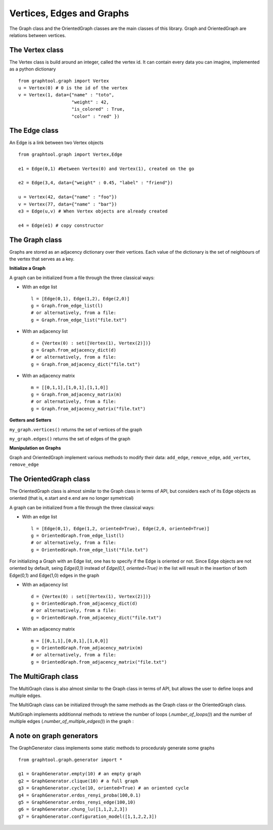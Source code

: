 Vertices, Edges and Graphs
==========================

The Graph class and the OrientedGraph classes are the main classes of this library.
Graph and OrientedGraph are relations between vertices.

The Vertex class
----------------
The Vertex class is build around an integer, called the vertex id. It can contain
every data you can imagine, implemented as a python dictionary ::

    from graphtool.graph import Vertex
    u = Vertex(0) # 0 is the id of the vertex
    v = Vertex(1, data={"name" : "toto",
                        "weight" : 42,
                        "is_colored" : True,
                        "color" : "red" })

The Edge class
--------------
An Edge is a link between two Vertex objects ::

    from graphtool.graph import Vertex,Edge

    e1 = Edge(0,1) #between Vertex(0) and Vertex(1), created on the go

    e2 = Edge(3,4, data={"weight" : 0.45, "label" : "friend"})

    u = Vertex(42, data={"name" : "foo"})
    v = Vertex(77, data={"name" : "bar"})
    e3 = Edge(u,v) # When Vertex objects are already created

    e4 = Edge(e1) # copy constructor


The Graph class
---------------

Graphs are stored as an adjacency dictionary over their vertices. Each value of the dictionary is the set of neighbours of the vertex that serves as a key.

**Initialize a Graph**

A graph can be initialized from a file through the three classical ways:

- With an edge list ::

    l = [Edge(0,1), Edge(1,2), Edge(2,0)]
    g = Graph.from_edge_list(l)
    # or alternatively, from a file:
    g = Graph.from_edge_list("file.txt")

- With an adjacency list ::

   d = {Vertex(0) : set([Vertex(1), Vertex(2)])}
   g = Graph.from_adjacency_dict(d)
   # or alternatively, from a file:
   g = Graph.from_adjacency_dict("file.txt")

- With an adjacency matrix ::

   m = [[0,1,1],[1,0,1],[1,1,0]]
   g = Graph.from_adjacency_matrix(m)
   # or alternatively, from a file:
   g = Graph.from_adjacency_matrix("file.txt")

**Getters and Setters**

``my_graph.vertices()`` returns the set of vertices of the graph

``my_graph.edges()`` returns the set of edges of the graph

**Manipulation on Graphs**

Graph and OrientedGraph implement various methods to modify their data:
``add_edge``, ``remove_edge``, ``add_vertex``, ``remove_edge``

The OrientedGraph class
-----------------------
The OrientedGraph class is almost similar to the Graph class in terms of API, but
considers each of its Edge objects as oriented (that is, e.start and e.end are no longer symetrical)

A graph can be initialized from a file through the three classical ways:

- With an edge list ::

    l = [Edge(0,1), Edge(1,2, oriented=True), Edge(2,0, oriented=True)]
    g = OrientedGraph.from_edge_list(l)
    # or alternatively, from a file:
    g = OrientedGraph.from_edge_list("file.txt")

For initializing a Graph with an Edge list, one has to specify if the Edge is oriented or not. Since Edge objects are not oriented by default, seing `Edge(0,1)` instead of
`Edge(0,1, oriented=True)` in the list will result in the insertion of both Edge(0,1) and Edge(1,0) edges in the graph

- With an adjacency list ::

   d = {Vertex(0) : set([Vertex(1), Vertex(2)])}
   g = OrientedGraph.from_adjacency_dict(d)
   # or alternatively, from a file:
   g = OrientedGraph.from_adjacency_dict("file.txt")

- With an adjacency matrix ::

   m = [[0,1,1],[0,0,1],[1,0,0]]
   g = OrientedGraph.from_adjacency_matrix(m)
   # or alternatively, from a file:
   g = OrientedGraph.from_adjacency_matrix("file.txt")

The MultiGraph class
-----------------------
The MultiGraph class is also almost similar to the Graph class in terms of API, but
allows the user to define loops and multiple edges.

The MultiGraph class can be initialized through the same methods as the Graph class or the OrientedGraph class.

MultiGraph implements additionnal methods to retrieve the number of loops (`.number_of_loops()`) and the number of multiple edges (`.number_of_multiple_edges()`) in the graph :

A note on graph generators
--------------------------

The GraphGenerator class implements some static methods to proceduraly generate
some graphs ::

    from graphtool.graph.generator import *

    g1 = GraphGenerator.empty(10) # an empty graph
    g2 = GraphGenerator.clique(10) # a full graph
    g3 = GraphGenerator.cycle(10, oriented=True) # an oriented cycle
    g4 = GraphGenerator.erdos_renyi_proba(100,0.1)
    g5 = GraphGenerator.erdos_renyi_edge(100,10)
    g6 = GraphGenerator.chung_lu([1,1,2,2,3])
    g7 = GraphGenerator.configuration_model([1,1,2,2,3])
